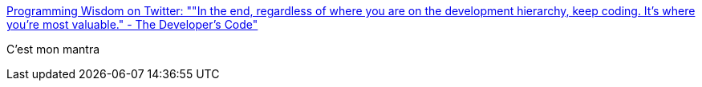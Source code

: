 :jbake-type: post
:jbake-status: published
:jbake-title: Programming Wisdom on Twitter: ""In the end, regardless of where you are on the development hierarchy, keep coding. It’s where you’re most valuable." - The Developer's Code"
:jbake-tags: citation,programming,carrière,_mois_juin,_année_2017
:jbake-date: 2017-06-26
:jbake-depth: ../
:jbake-uri: shaarli/1498461901000.adoc
:jbake-source: https://nicolas-delsaux.hd.free.fr/Shaarli?searchterm=https%3A%2F%2Ftwitter.com%2FCodeWisdom%2Fstatus%2F877626929939075073&searchtags=citation+programming+carri%C3%A8re+_mois_juin+_ann%C3%A9e_2017
:jbake-style: shaarli

https://twitter.com/CodeWisdom/status/877626929939075073[Programming Wisdom on Twitter: ""In the end, regardless of where you are on the development hierarchy, keep coding. It’s where you’re most valuable." - The Developer's Code"]

C'est mon mantra
